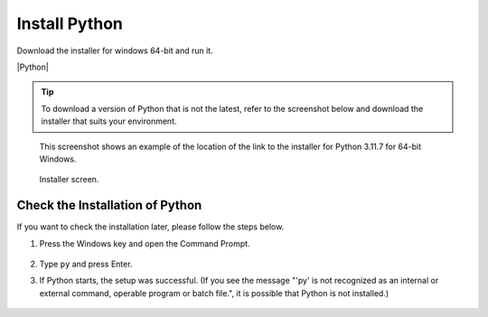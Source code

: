 .. |Python| raw:: html

    <a href="https://www.python.org/" target="_blank">python.org</a>


Install Python
==============

Download the installer for windows 64-bit and run it.

|Python|


.. tip::

    To download a version of Python that is not the latest,
    refer to the screenshot below and download the installer that suits your environment.


.. figure:: python_download.png


.. figure:: python_3.11.png
    :scale: 50%

    This screenshot shows an example of the location of the link to the installer for Python 3.11.7 for 64-bit Windows.


.. figure:: python_install.png

    Installer screen.


.. _check-the-installation-python-section:

Check the Installation of Python
--------------------------------

If you want to check the installation later, please follow the steps below.

1. Press the Windows key and open the Command Prompt.

    .. figure:: launch_cmd.png

2. Type ``py`` and press Enter.

3. If Python starts, the setup was successful.
   (If you see the message
   "'py' is not recognized as an internal or external command,
   operable program or batch file.",
   it is possible that Python is not installed.)

    .. figure:: py_installed.png
